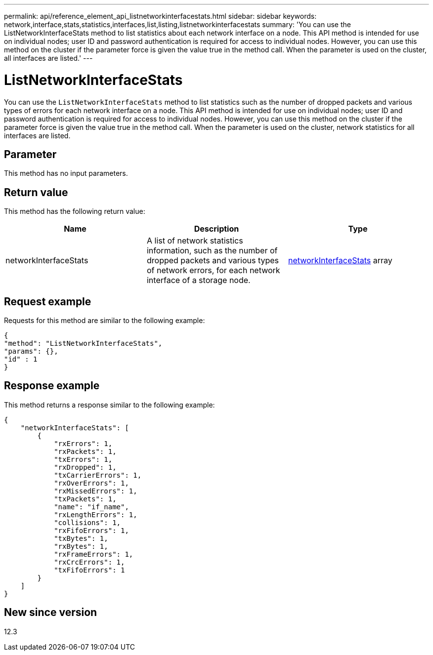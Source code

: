 ---
permalink: api/reference_element_api_listnetworkinterfacestats.html
sidebar: sidebar
keywords: network,interface,stats,statistics,interfaces,list,listing,listnetworkinterfacestats
summary: 'You can use the ListNetworkInterfaceStats method to list statistics about each network interface on a node. This API method is intended for use on individual nodes; user ID and password authentication is required for access to individual nodes. However, you can use this method on the cluster if the parameter force is given the value true in the method call. When the parameter is used on the cluster, all interfaces are listed.'
---

= ListNetworkInterfaceStats
:icons: font
:imagesdir: ../media/

[.lead]
You can use the `ListNetworkInterfaceStats` method to list statistics such as the number of dropped packets and various types of errors for each network interface on a node. This API method is intended for use on individual nodes; user ID and password authentication is required for access to individual nodes. However, you can use this method on the cluster if the parameter force is given the value true in the method call. When the parameter is used on the cluster, network statistics for all interfaces are listed.

== Parameter

This method has no input parameters.

== Return value

This method has the following return value:

[options="header"]
|===
|Name |Description |Type
|networkInterfaceStats
|A list of network statistics information, such as the number of dropped packets and various types of network errors, for each network interface of a storage node.
|xref:reference_element_api_networkinterfacestats.adoc[networkInterfaceStats] array
|===

== Request example

Requests for this method are similar to the following example:

----
{
"method": "ListNetworkInterfaceStats",
"params": {},
"id" : 1
}
----

== Response example

This method returns a response similar to the following example:

----
{
    "networkInterfaceStats": [
        {
            "rxErrors": 1,
            "rxPackets": 1,
            "txErrors": 1,
            "rxDropped": 1,
            "txCarrierErrors": 1,
            "rxOverErrors": 1,
            "rxMissedErrors": 1,
            "txPackets": 1,
            "name": "if_name",
            "rxLengthErrors": 1,
            "collisions": 1,
            "rxFifoErrors": 1,
            "txBytes": 1,
            "rxBytes": 1,
            "rxFrameErrors": 1,
            "rxCrcErrors": 1,
            "txFifoErrors": 1
        }
    ]
}
----

== New since version

12.3
